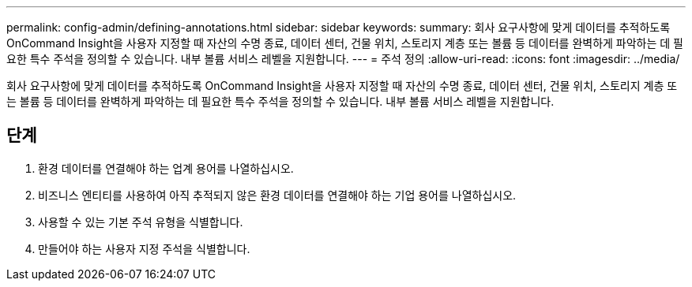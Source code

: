 ---
permalink: config-admin/defining-annotations.html 
sidebar: sidebar 
keywords:  
summary: 회사 요구사항에 맞게 데이터를 추적하도록 OnCommand Insight을 사용자 지정할 때 자산의 수명 종료, 데이터 센터, 건물 위치, 스토리지 계층 또는 볼륨 등 데이터를 완벽하게 파악하는 데 필요한 특수 주석을 정의할 수 있습니다. 내부 볼륨 서비스 레벨을 지원합니다. 
---
= 주석 정의
:allow-uri-read: 
:icons: font
:imagesdir: ../media/


[role="lead"]
회사 요구사항에 맞게 데이터를 추적하도록 OnCommand Insight을 사용자 지정할 때 자산의 수명 종료, 데이터 센터, 건물 위치, 스토리지 계층 또는 볼륨 등 데이터를 완벽하게 파악하는 데 필요한 특수 주석을 정의할 수 있습니다. 내부 볼륨 서비스 레벨을 지원합니다.



== 단계

. 환경 데이터를 연결해야 하는 업계 용어를 나열하십시오.
. 비즈니스 엔티티를 사용하여 아직 추적되지 않은 환경 데이터를 연결해야 하는 기업 용어를 나열하십시오.
. 사용할 수 있는 기본 주석 유형을 식별합니다.
. 만들어야 하는 사용자 지정 주석을 식별합니다.

